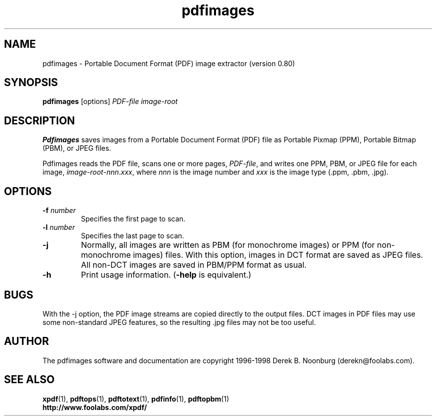 .\" Copyright 1998 Derek B. Noonburg
.TH pdfimages 1 "27 Nov 1998"
.SH NAME
pdfimages \- Portable Document Format (PDF) image extractor
(version 0.80)
.SH SYNOPSIS
.B pdfimages
[options]
.I PDF-file image-root
.SH DESCRIPTION
.B Pdfimages
saves images from a Portable Document Format (PDF) file as Portable
Pixmap (PPM), Portable Bitmap (PBM), or JPEG files.
.PP
Pdfimages reads the PDF file, scans one or more pages,
.IR PDF-file ,
and writes one PPM, PBM, or JPEG file for each image,
.IR image-root - nnn . xxx ,
where
.I nnn
is the image number and
.I xxx
is the image type (.ppm, .pbm, .jpg).
.SH OPTIONS
.TP
.BI \-f " number"
Specifies the first page to scan.
.TP
.BI \-l " number"
Specifies the last page to scan.
.TP
.B \-j
Normally, all images are written as PBM (for monochrome images) or PPM
(for non-monochrome images) files.  With this option, images in DCT
format are saved as JPEG files.  All non-DCT images are saved in
PBM/PPM format as usual.
.TP
.B \-h
Print usage information.
.RB ( \-help
is equivalent.)
.SH BUGS
With the -j option, the PDF image streams are copied directly to the
output files.  DCT images in PDF files may use some non-standard JPEG
features, so the resulting .jpg files may not be too useful.
.SH AUTHOR
The pdfimages software and documentation are copyright 1996-1998 Derek
B. Noonburg (derekn@foolabs.com).
.SH "SEE ALSO"
.BR xpdf (1),
.BR pdftops (1),
.BR pdftotext (1),
.BR pdfinfo (1),
.BR pdftopbm (1)
.br
.B http://www.foolabs.com/xpdf/
